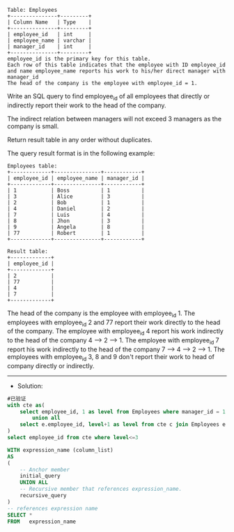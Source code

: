 
#+BEGIN_EXAMPLE
Table: Employees
+---------------+---------+
| Column Name   | Type    |
+---------------+---------+
| employee_id   | int     |
| employee_name | varchar |
| manager_id    | int     |
+---------------+---------+
employee_id is the primary key for this table.
Each row of this table indicates that the employee with ID employee_id and name employee_name reports his work to his/her direct manager with manager_id
The head of the company is the employee with employee_id = 1.
#+END_EXAMPLE 

Write an SQL query to find employee_id of all employees that directly or indirectly report their work to the head of the company.

The indirect relation between managers will not exceed 3 managers as the company is small.

Return result table in any order without duplicates.

The query result format is in the following example:
#+BEGIN_EXAMPLE
Employees table:
+-------------+---------------+------------+
| employee_id | employee_name | manager_id |
+-------------+---------------+------------+
| 1           | Boss          | 1          |
| 3           | Alice         | 3          |
| 2           | Bob           | 1          |
| 4           | Daniel        | 2          |
| 7           | Luis          | 4          |
| 8           | Jhon          | 3          |
| 9           | Angela        | 8          |
| 77          | Robert        | 1          |
+-------------+---------------+------------+

Result table:
+-------------+
| employee_id |
+-------------+
| 2           |
| 77          |
| 4           |
| 7           |
+-------------+
#+END_EXAMPLE
The head of the company is the employee with employee_id 1.
The employees with employee_id 2 and 77 report their work directly to the head of the company.
The employee with employee_id 4 report his work indirectly to the head of the company 4 --> 2 --> 1. 
The employee with employee_id 7 report his work indirectly to the head of the company 7 --> 4 --> 2 --> 1.
The employees with employee_id 3, 8 and 9 don't report their work to head of company directly or indirectly. 


---------------------------------------------------------------------
- Solution:

#+BEGIN_SRC sql
#已验证
with cte as(
    select employee_id, 1 as level from Employees where manager_id = 1 and employee_id != 1
        union all
    select e.employee_id, level+1 as level from cte c join Employees e on e.manager_id = c.employee_id
)
select employee_id from cte where level<=3
#+END_SRC

#+BEGIN_SRC sql
WITH expression_name (column_list)
AS
(
    -- Anchor member
    initial_query  
    UNION ALL
    -- Recursive member that references expression_name.
    recursive_query  
)
-- references expression name
SELECT *
FROM   expression_name
#+END_SRC
